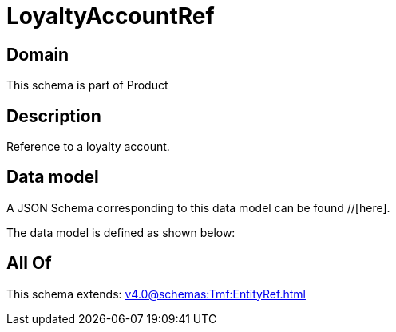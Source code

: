 = LoyaltyAccountRef

[#domain]
== Domain

This schema is part of Product

[#description]
== Description
Reference to a loyalty account.


[#data_model]
== Data model

A JSON Schema corresponding to this data model can be found //[here].

The data model is defined as shown below:


[#all_of]
== All Of

This schema extends: xref:v4.0@schemas:Tmf:EntityRef.adoc[]
